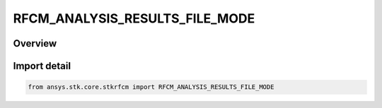 RFCM_ANALYSIS_RESULTS_FILE_MODE
===============================

.. py:class:: ansys.stk.core.stkrfcm.RFCM_ANALYSIS_RESULTS_FILE_MODE

   IntEnum


.. py:currentmodule:: RFCM_ANALYSIS_RESULTS_FILE_MODE

Overview
--------

.. tab-set::

    .. tab-item:: Members
        
        .. list-table::
            :header-rows: 0
            :widths: auto

            * - :py:attr:`~SINGLE_FILE`
              - Single file

            * - :py:attr:`~ONE_FILE_PER_LINK`
              - One file per link


Import detail
-------------

.. code-block:: python

    from ansys.stk.core.stkrfcm import RFCM_ANALYSIS_RESULTS_FILE_MODE



